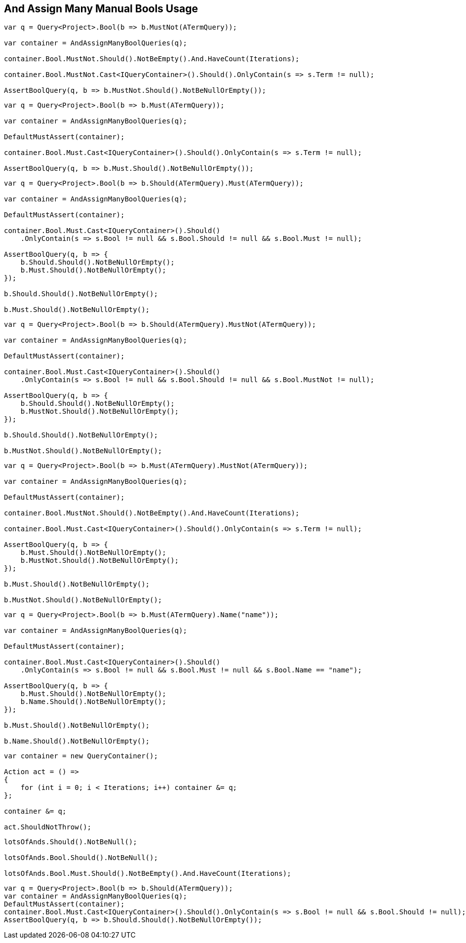 :ref_current: https://www.elastic.co/guide/en/elasticsearch/reference/2.3

:github: https://github.com/elastic/elasticsearch-net

:nuget: https://www.nuget.org/packages

////
IMPORTANT NOTE
==============
This file has been generated from https://github.com/elastic/elasticsearch-net/tree/2.x/src/Tests/QueryDsl/BoolDsl/Operators/AndAssignManyManualBoolsUsageTests.cs. 
If you wish to submit a PR for any spelling mistakes, typos or grammatical errors for this file,
please modify the original csharp file found at the link and submit the PR with that change. Thanks!
////

[[and-assign-many-manual-bools-usage]]
== And Assign Many Manual Bools Usage

[source,csharp]
----
var q = Query<Project>.Bool(b => b.MustNot(ATermQuery));

var container = AndAssignManyBoolQueries(q);

container.Bool.MustNot.Should().NotBeEmpty().And.HaveCount(Iterations);

container.Bool.MustNot.Cast<IQueryContainer>().Should().OnlyContain(s => s.Term != null);

AssertBoolQuery(q, b => b.MustNot.Should().NotBeNullOrEmpty());
----

[source,csharp]
----
var q = Query<Project>.Bool(b => b.Must(ATermQuery));

var container = AndAssignManyBoolQueries(q);

DefaultMustAssert(container);

container.Bool.Must.Cast<IQueryContainer>().Should().OnlyContain(s => s.Term != null);

AssertBoolQuery(q, b => b.Must.Should().NotBeNullOrEmpty());
----

[source,csharp]
----
var q = Query<Project>.Bool(b => b.Should(ATermQuery).Must(ATermQuery));

var container = AndAssignManyBoolQueries(q);

DefaultMustAssert(container);

container.Bool.Must.Cast<IQueryContainer>().Should()
    .OnlyContain(s => s.Bool != null && s.Bool.Should != null && s.Bool.Must != null);

AssertBoolQuery(q, b => {
    b.Should.Should().NotBeNullOrEmpty();
    b.Must.Should().NotBeNullOrEmpty();
});

b.Should.Should().NotBeNullOrEmpty();

b.Must.Should().NotBeNullOrEmpty();
----

[source,csharp]
----
var q = Query<Project>.Bool(b => b.Should(ATermQuery).MustNot(ATermQuery));

var container = AndAssignManyBoolQueries(q);

DefaultMustAssert(container);

container.Bool.Must.Cast<IQueryContainer>().Should()
    .OnlyContain(s => s.Bool != null && s.Bool.Should != null && s.Bool.MustNot != null);

AssertBoolQuery(q, b => {
    b.Should.Should().NotBeNullOrEmpty();
    b.MustNot.Should().NotBeNullOrEmpty();
});

b.Should.Should().NotBeNullOrEmpty();

b.MustNot.Should().NotBeNullOrEmpty();
----

[source,csharp]
----
var q = Query<Project>.Bool(b => b.Must(ATermQuery).MustNot(ATermQuery));

var container = AndAssignManyBoolQueries(q);

DefaultMustAssert(container);

container.Bool.MustNot.Should().NotBeEmpty().And.HaveCount(Iterations);

container.Bool.Must.Cast<IQueryContainer>().Should().OnlyContain(s => s.Term != null);

AssertBoolQuery(q, b => {
    b.Must.Should().NotBeNullOrEmpty();
    b.MustNot.Should().NotBeNullOrEmpty();
});

b.Must.Should().NotBeNullOrEmpty();

b.MustNot.Should().NotBeNullOrEmpty();
----

[source,csharp]
----
var q = Query<Project>.Bool(b => b.Must(ATermQuery).Name("name"));

var container = AndAssignManyBoolQueries(q);

DefaultMustAssert(container);

container.Bool.Must.Cast<IQueryContainer>().Should()
    .OnlyContain(s => s.Bool != null && s.Bool.Must != null && s.Bool.Name == "name");

AssertBoolQuery(q, b => {
    b.Must.Should().NotBeNullOrEmpty();
    b.Name.Should().NotBeNullOrEmpty();
});

b.Must.Should().NotBeNullOrEmpty();

b.Name.Should().NotBeNullOrEmpty();
----

[source,csharp]
----
var container = new QueryContainer();

Action act = () =>
{
    for (int i = 0; i < Iterations; i++) container &= q;
};

container &= q;

act.ShouldNotThrow();
----

[source,csharp]
----
lotsOfAnds.Should().NotBeNull();

lotsOfAnds.Bool.Should().NotBeNull();

lotsOfAnds.Bool.Must.Should().NotBeEmpty().And.HaveCount(Iterations);
----

[source,csharp]
----
var q = Query<Project>.Bool(b => b.Should(ATermQuery));
var container = AndAssignManyBoolQueries(q);
DefaultMustAssert(container);
container.Bool.Must.Cast<IQueryContainer>().Should().OnlyContain(s => s.Bool != null && s.Bool.Should != null);
AssertBoolQuery(q, b => b.Should.Should().NotBeNullOrEmpty());
----

